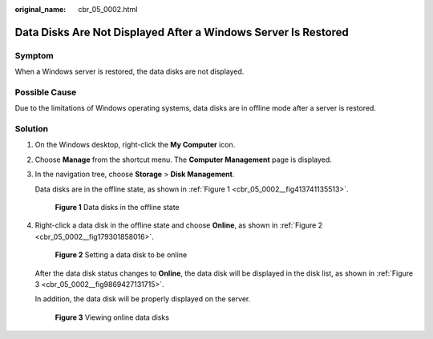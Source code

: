 :original_name: cbr_05_0002.html

.. _cbr_05_0002:

Data Disks Are Not Displayed After a Windows Server Is Restored
===============================================================

Symptom
-------

When a Windows server is restored, the data disks are not displayed.

Possible Cause
--------------

Due to the limitations of Windows operating systems, data disks are in offline mode after a server is restored.

Solution
--------

#. On the Windows desktop, right-click the **My Computer** icon.

#. Choose **Manage** from the shortcut menu. The **Computer Management** page is displayed.

#. In the navigation tree, choose **Storage** > **Disk Management**.

   Data disks are in the offline state, as shown in :ref:`Figure 1 <cbr_05_0002__fig413741135513>`.

   .. _cbr_05_0002__fig413741135513:

   .. figure:: /_static/images/en-us_image_0160524657.png
      :alt: **Figure 1** Data disks in the offline state

      **Figure 1** Data disks in the offline state

#. Right-click a data disk in the offline state and choose **Online**, as shown in :ref:`Figure 2 <cbr_05_0002__fig179301858016>`.

   .. _cbr_05_0002__fig179301858016:

   .. figure:: /_static/images/en-us_image_0160524658.png
      :alt: **Figure 2** Setting a data disk to be online

      **Figure 2** Setting a data disk to be online

   After the data disk status changes to **Online**, the data disk will be displayed in the disk list, as shown in :ref:`Figure 3 <cbr_05_0002__fig9869427131715>`.

   In addition, the data disk will be properly displayed on the server.

   .. _cbr_05_0002__fig9869427131715:

   .. figure:: /_static/images/en-us_image_0160524659.png
      :alt: **Figure 3** Viewing online data disks

      **Figure 3** Viewing online data disks
